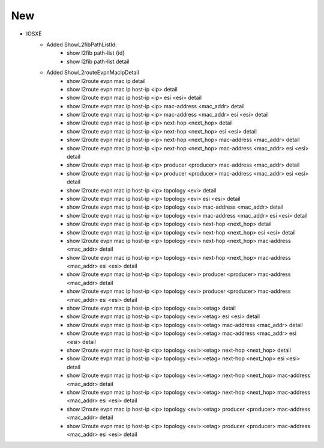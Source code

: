 --------------------------------------------------------------------------------
                            New
--------------------------------------------------------------------------------
* IOSXE
    * Added ShowL2fibPathListId:
        * show l2fib path-list {id}
        * show l2fib path-list detail

    * Added ShowL2routeEvpnMacIpDetail
        * show l2route evpn mac ip detail
        * show l2route evpn mac ip host-ip <ip> detail
        * show l2route evpn mac ip host-ip <ip> esi <esi> detail
        * show l2route evpn mac ip host-ip <ip> mac-address <mac_addr> detail
        * show l2route evpn mac ip host-ip <ip> mac-address <mac_addr> esi <esi> detail
        * show l2route evpn mac ip host-ip <ip> next-hop <next_hop> detail
        * show l2route evpn mac ip host-ip <ip> next-hop <next_hop> esi <esi> detail
        * show l2route evpn mac ip host-ip <ip> next-hop <next_hop> mac-address <mac_addr> detail
        * show l2route evpn mac ip host-ip <ip> next-hop <next_hop> mac-address <mac_addr> esi <esi> detail
        * show l2route evpn mac ip host-ip <ip> producer <producer> mac-address <mac_addr> detail
        * show l2route evpn mac ip host-ip <ip> producer <producer> mac-address <mac_addr> esi <esi> detail
        * show l2route evpn mac ip host-ip <ip> topology <evi> detail
        * show l2route evpn mac ip host-ip <ip> topology <evi> esi <esi> detail
        * show l2route evpn mac ip host-ip <ip> topology <evi> mac-address <mac_addr> detail
        * show l2route evpn mac ip host-ip <ip> topology <evi> mac-address <mac_addr> esi <esi> detail
        * show l2route evpn mac ip host-ip <ip> topology <evi> next-hop <next_hop> detail
        * show l2route evpn mac ip host-ip <ip> topology <evi> next-hop <next_hop> esi <esi> detail
        * show l2route evpn mac ip host-ip <ip> topology <evi> next-hop <next_hop> mac-address <mac_addr> detail
        * show l2route evpn mac ip host-ip <ip> topology <evi> next-hop <next_hop> mac-address <mac_addr> esi <esi> detail
        * show l2route evpn mac ip host-ip <ip> topology <evi> producer <producer> mac-address <mac_addr> detail
        * show l2route evpn mac ip host-ip <ip> topology <evi> producer <producer> mac-address <mac_addr> esi <esi> detail
        * show l2route evpn mac ip host-ip <ip> topology <evi>:<etag> detail
        * show l2route evpn mac ip host-ip <ip> topology <evi>:<etag> esi <esi> detail
        * show l2route evpn mac ip host-ip <ip> topology <evi>:<etag> mac-address <mac_addr> detail
        * show l2route evpn mac ip host-ip <ip> topology <evi>:<etag> mac-address <mac_addr> esi <esi> detail
        * show l2route evpn mac ip host-ip <ip> topology <evi>:<etag> next-hop <next_hop> detail
        * show l2route evpn mac ip host-ip <ip> topology <evi>:<etag> next-hop <next_hop> esi <esi> detail
        * show l2route evpn mac ip host-ip <ip> topology <evi>:<etag> next-hop <next_hop> mac-address <mac_addr> detail
        * show l2route evpn mac ip host-ip <ip> topology <evi>:<etag> next-hop <next_hop> mac-address <mac_addr> esi <esi> detail
        * show l2route evpn mac ip host-ip <ip> topology <evi>:<etag> producer <producer> mac-address <mac_addr> detail
        * show l2route evpn mac ip host-ip <ip> topology <evi>:<etag> producer <producer> mac-address <mac_addr> esi <esi> detail
